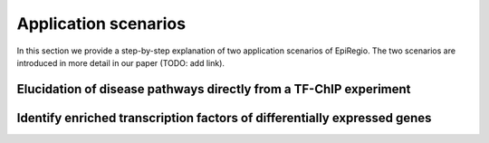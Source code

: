 Application scenarios
---------
In this section we provide a step-by-step explanation of two application scenarios of EpiRegio. The two scenarios are introduced in more detail in our paper (TODO: add link). 


Elucidation of disease pathways directly from a TF-ChIP experiment
=================



Identify enriched transcription factors of differentially expressed genes
=================
